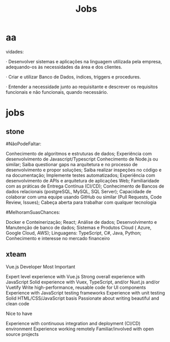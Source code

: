 #+TITLE: Jobs

* aa
vidades:

· Desenvolver sistemas e aplicações na linguagem utilizada pela empresa,
adequando-os às necessidades da área e dos clientes.

· Criar e utilizar Banco de Dados, índices, triggers e procedures.

· Entender a necessidade junto ao requisitante e descrever os requisitos
  funcionais e não funcionais, quando necessário.

* jobs
** stone
#NãoPodeFaltar:

    Conhecimento de algoritmos e estruturas de dados;
    Experiência com desenvolvimento de Javascript/Typescript
    Conhecimento de Node.js ou similar;
    Saiba questionar gaps na arquitetura e no processo de desenvolvimento e propor soluções;
    Saiba realizar inspeções no código e na documentação;
    Implemente testes automatizados;
    Experiência com desenvolvimento de APIs e arquitetura de aplicações Web;
    Familiaridade com as práticas de Entrega Contínua (CI/CD);
    Conhecimento de Bancos de dados relacionais (postgreSQL, MySQL, SQL Server);
    Capacidade de colaborar com uma equipe usando GitHub ou similar (Pull Requests, Code Review, Issues);
    Cabeça aberta para trabalhar com qualquer tecnologia

#MelhoramSuasChances:

    Docker e Conteinerização;
    React;
    Análise de dados;
    Desenvolvimento e Manutenção de banco de dados;
    Sistemas e Produtos Cloud ( Azure, Google Cloud, AWS);
    Linguagens: TypeScript, C#, Java, Python;
    Conhecimento e interesse no mercado financeiro
** xteam
Vue.js Developer
Most Important

    Expert level experience with Vue.js
    Strong overall experience with JavaScript
    Solid experience with Vuex, TypeScript, and/or Nuxt.js and/or Vuetify
    Write high-performance, reusable code for UI components
    Experience with JavaScript testing frameworks
    Experience with unit testing
    Solid HTML/CSS/JavaScript basis
    Passionate about writing beautiful and clean code

Nice to have

    Experience with continuous integration and deployment (CI/CD) environment
    Experience working remotely
    Familiar/involved with open source projects
